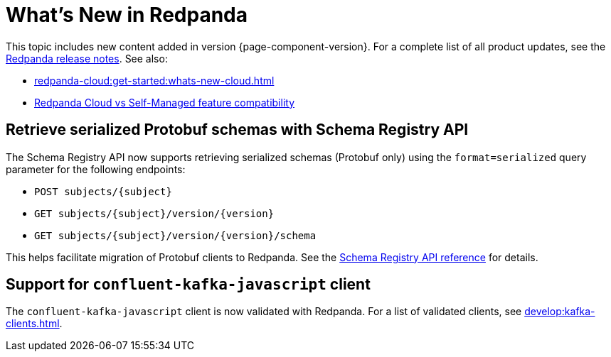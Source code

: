 = What's New in Redpanda
:description: Summary of new features and updates in this Redpanda release.
:page-aliases: get-started:whats-new-233.adoc, get-started:whats-new-241.adoc, get-started:whats-new.adoc

This topic includes new content added in version {page-component-version}. For a complete list of all product updates, see the https://github.com/redpanda-data/redpanda/releases/[Redpanda release notes^]. See also:

* xref:redpanda-cloud:get-started:whats-new-cloud.adoc[]
* xref:redpanda-cloud:get-started:cloud-overview.adoc#redpanda-cloud-vs-self-managed-feature-compatibility[Redpanda Cloud vs Self-Managed feature compatibility]

== Retrieve serialized Protobuf schemas with Schema Registry API

The Schema Registry API now supports retrieving serialized schemas (Protobuf only) using the `format=serialized` query parameter for the following endpoints:

- `POST subjects/\{subject}`
- `GET subjects/\{subject}/version/\{version}`
- `GET subjects/\{subject}/version/\{version}/schema`

This helps facilitate migration of Protobuf clients to Redpanda. See the  xref:api:ROOT:schema-registry-api.adoc[Schema Registry API reference] for details.

== Support for `confluent-kafka-javascript` client

The `confluent-kafka-javascript` client is now validated with Redpanda. For a list of validated clients, see xref:develop:kafka-clients.adoc[].

